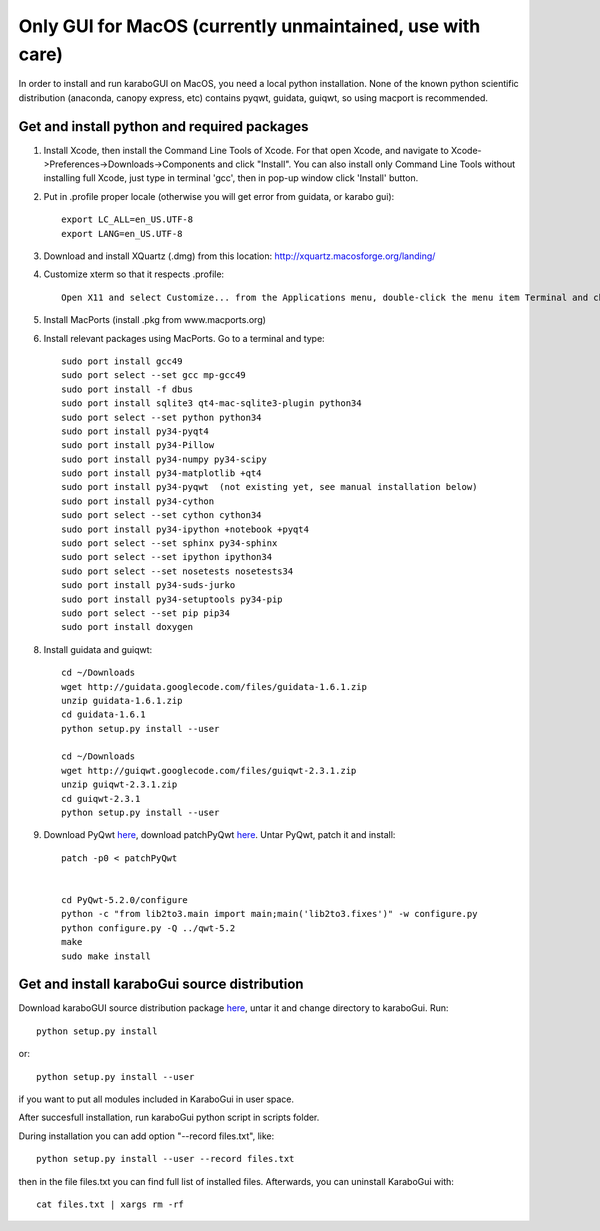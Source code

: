 **********************************************************
Only GUI for MacOS (currently unmaintained, use with care)
**********************************************************

In order to install and run karaboGUI on MacOS, you need a local python installation.
None of the known python scientific distribution (anaconda, canopy express, etc) contains pyqwt, guidata, guiqwt, so using macport is recommended.

Get and install python and required packages
============================================

1. Install Xcode, then install the Command Line Tools of Xcode. For that open Xcode, and navigate to Xcode->Preferences->Downloads->Components and click "Install".
   You can also install only Command Line Tools without installing full Xcode, just type in terminal 'gcc', then in pop-up window click 'Install' button.
2. Put in .profile proper locale (otherwise you will get error from guidata, or karabo gui)::

    export LC_ALL=en_US.UTF-8
    export LANG=en_US.UTF-8

3. Download and install XQuartz (.dmg) from this location: http://xquartz.macosforge.org/landing/
4. Customize xterm so that it respects .profile::

    Open X11 and select Customize... from the Applications menu, double-click the menu item Terminal and change: “xterm” to “xterm -ls” (this means login shell)

5. Install MacPorts (install .pkg from www.macports.org)
6. Install relevant packages using MacPorts. Go to a terminal and type::

    sudo port install gcc49
    sudo port select --set gcc mp-gcc49
    sudo port install -f dbus
    sudo port install sqlite3 qt4-mac-sqlite3-plugin python34
    sudo port select --set python python34
    sudo port install py34-pyqt4
    sudo port install py34-Pillow
    sudo port install py34-numpy py34-scipy
    sudo port install py34-matplotlib +qt4
    sudo port install py34-pyqwt  (not existing yet, see manual installation below)
    sudo port install py34-cython
    sudo port select --set cython cython34
    sudo port install py34-ipython +notebook +pyqt4
    sudo port select --set sphinx py34-sphinx
    sudo port select --set ipython ipython34
    sudo port select --set nosetests nosetests34
    sudo port install py34-suds-jurko
    sudo port install py34-setuptools py34-pip
    sudo port select --set pip pip34
    sudo port install doxygen

8. Install guidata and guiqwt::

    cd ~/Downloads
    wget http://guidata.googlecode.com/files/guidata-1.6.1.zip
    unzip guidata-1.6.1.zip
    cd guidata-1.6.1
    python setup.py install --user

    cd ~/Downloads
    wget http://guiqwt.googlecode.com/files/guiqwt-2.3.1.zip
    unzip guiqwt-2.3.1.zip
    cd guiqwt-2.3.1
    python setup.py install --user

9. Download PyQwt `here <http://prdownloads.sourceforge.net/pyqwt/PyQwt-5.2.0.tar.gz?download>`_, download patchPyQwt `here <ftp://karabo:framework@ftp.desy.de/karaboGui/>`_. Untar PyQwt, patch it and install::

    patch -p0 < patchPyQwt


    cd PyQwt-5.2.0/configure
    python -c "from lib2to3.main import main;main('lib2to3.fixes')" -w configure.py
    python configure.py -Q ../qwt-5.2
    make
    sudo make install





Get and install karaboGui source distribution
=============================================

Download karaboGUI source distribution package `here <ftp://karabo:framework@ftp.desy.de/karaboGui/>`_, untar it and change directory to karaboGui.
Run::

  python setup.py install

or::

  python setup.py install --user

if you want to put all modules included in KaraboGui in user space.

After succesfull installation, run karaboGui python script in scripts folder.

During installation you can add option "--record files.txt", like::

  python setup.py install --user --record files.txt

then in the file files.txt you can find full list of installed files.
Afterwards, you can uninstall KaraboGui with::

  cat files.txt | xargs rm -rf


